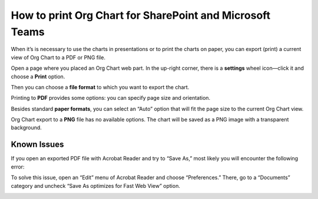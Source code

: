 How to print Org Chart for SharePoint and Microsoft Teams
=========================================================

When it’s is necessary to use the charts in presentations or to print the charts on paper, 
you can export (print) a current view of Org Chart to a PDF or PNG file.

Open a page where you placed an Org Chart web part. In the up-right corner, 
there is a **settings** wheel icon—click it and choose a **Print** option.


.. image:: /../_static/img/how-tos/printing-and-reports/printing-organizational-structure/print_orgchart.png
    :alt: Print OrgChart

Then you can choose a **file format** to which you want to export the chart.

.. image:: /../_static/img/how-tos/printing-and-reports/printing-organizational-structure/print_format.png
    :alt: Print format


Printing to **PDF** provides some options: you can specify page size and orientation.


.. image:: /../_static/img/how-tos/printing-and-reports/printing-organizational-structure/print_pdf.png
    :alt: Print PDF


Besides standard **paper formats**, you can select an “Auto” option that will fit the page size to the current Org Chart view.

.. image:: /../_static/img/how-tos/printing-and-reports/printing-organizational-structure/print_pdf_paper.png
    :alt: Print PDF paper


Org Chart export to a **PNG** file has no available options. The chart will be saved as a PNG image with a transparent background.

.. image:: /../_static/img/how-tos/printing-and-reports/printing-organizational-structure/print_png.png
    :alt: Print png


Known Issues
------------

If you open an exported PDF file with Acrobat Reader and try to “Save As,” most likely you will encounter the following error:

.. image:: /../_static/img/how-tos/printing-and-reports/printing-organizational-structure/acrobat_error23.png
    :alt: Acrobat error


To solve this issue, open an “Edit” menu of Acrobat Reader and choose “Preferences.” 
There, go to a “Documents” category and uncheck “Save As optimizes for Fast Web View” option.

.. image:: /../_static/img/how-tos/printing-and-reports/printing-organizational-structure/acrobat_preferences.png
    :alt: Acrobat preferences

